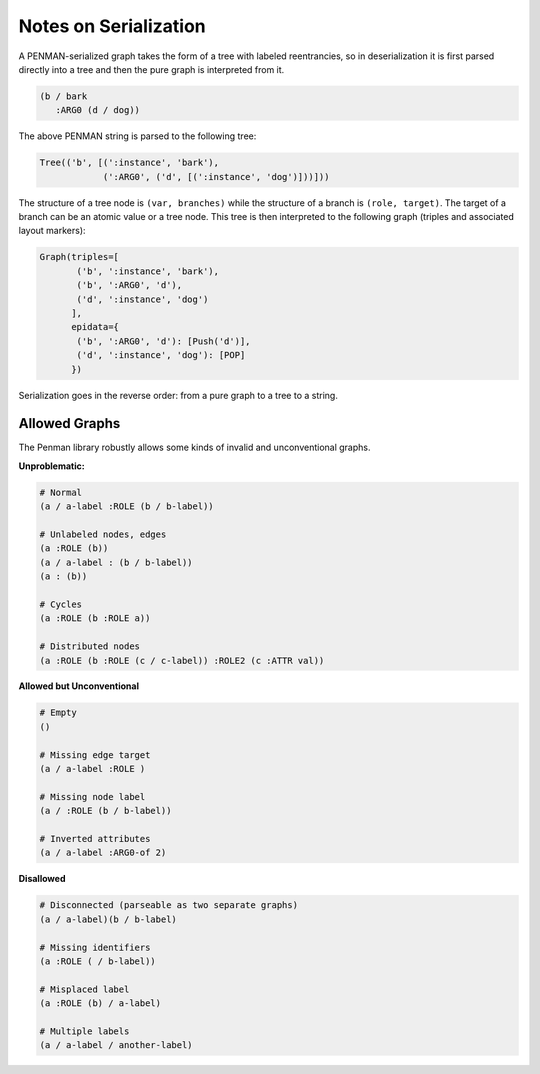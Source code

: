 Notes on Serialization
======================

A PENMAN-serialized graph takes the form of a tree with labeled
reentrancies, so in deserialization it is first parsed directly into a
tree and then the pure graph is interpreted from it.

.. code-block:: lisp

   (b / bark
      :ARG0 (d / dog))

The above PENMAN string is parsed to the following tree:

.. code-block:: python

   Tree(('b', [(':instance', 'bark'),
               (':ARG0', ('d', [(':instance', 'dog')]))]))

The structure of a tree node is ``(var, branches)`` while the
structure of a branch is ``(role, target)``. The target of a branch
can be an atomic value or a tree node. This tree is then interpreted
to the following graph (triples and associated layout markers):

.. code-block:: python

   Graph(triples=[
          ('b', ':instance', 'bark'),
          ('b', ':ARG0', 'd'),
          ('d', ':instance', 'dog')
	 ],
	 epidata={
	  ('b', ':ARG0', 'd'): [Push('d')],
	  ('d', ':instance', 'dog'): [POP]
	 })

Serialization goes in the reverse order: from a pure graph to a tree
to a string.

Allowed Graphs
--------------

The Penman library robustly allows some kinds of invalid and
unconventional graphs.

**Unproblematic:**

.. code-block:: bash

   # Normal
   (a / a-label :ROLE (b / b-label))

   # Unlabeled nodes, edges
   (a :ROLE (b))
   (a / a-label : (b / b-label))
   (a : (b))

   # Cycles
   (a :ROLE (b :ROLE a))

   # Distributed nodes
   (a :ROLE (b :ROLE (c / c-label)) :ROLE2 (c :ATTR val))

**Allowed but Unconventional**

.. code-block:: bash

   # Empty
   ()

   # Missing edge target
   (a / a-label :ROLE )

   # Missing node label
   (a / :ROLE (b / b-label))

   # Inverted attributes
   (a / a-label :ARG0-of 2)

**Disallowed**

.. code-block:: bash

   # Disconnected (parseable as two separate graphs)
   (a / a-label)(b / b-label)

   # Missing identifiers
   (a :ROLE ( / b-label))

   # Misplaced label
   (a :ROLE (b) / a-label)

   # Multiple labels
   (a / a-label / another-label)


..
  Rules for Serialization
  -----------------------

  Node instatiation
  '''''''''''''''''


  The order of triples matters
  ''''''''''''''''''''''''''''

  Limitations
  '''''''''''
